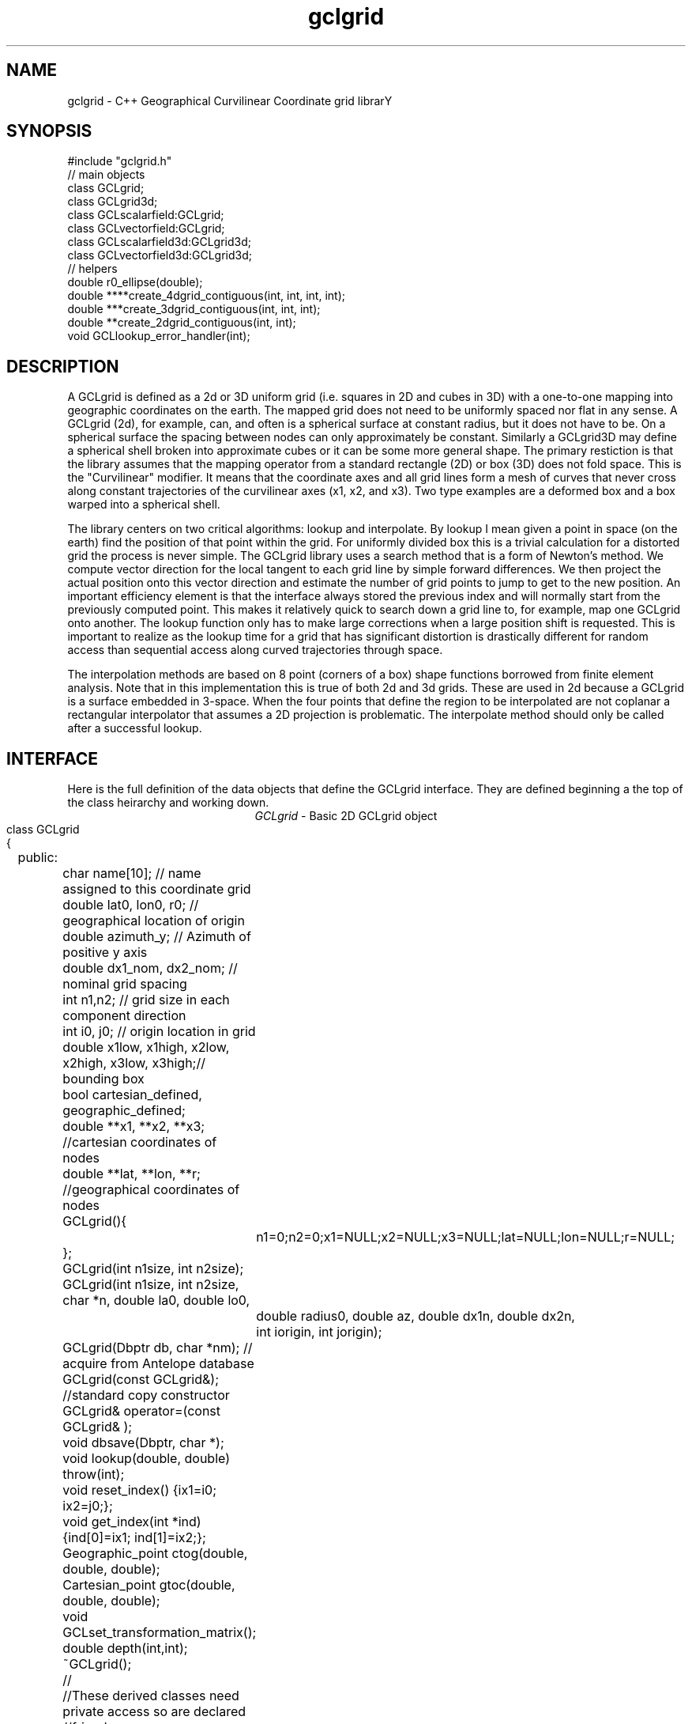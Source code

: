 '\" te
.TH gclgrid 3 "$Date: 2003/01/20 14:42:01 $"
.SH NAME
gclgrid - C++ Geographical Curvilinear Coordinate grid librarY
.SH SYNOPSIS
.nf
#include "gclgrid.h"
// main objects
class GCLgrid;
class GCLgrid3d;
class GCLscalarfield:GCLgrid;
class GCLvectorfield:GCLgrid;
class GCLscalarfield3d:GCLgrid3d;
class GCLvectorfield3d:GCLgrid3d;
// helpers
double r0_ellipse(double);
double ****create_4dgrid_contiguous(int, int, int, int);
double ***create_3dgrid_contiguous(int, int, int);
double **create_2dgrid_contiguous(int, int);
void GCLlookup_error_handler(int);
.fi
.SH DESCRIPTION
.LP
A GCLgrid is defined as a 2d or 3D uniform grid 
(i.e. squares in 2D and cubes in 3D) with a one-to-one 
mapping into geographic coordinates on the earth.  
The mapped grid does not need to be uniformly spaced 
nor flat in any sense.  A GCLgrid (2d), for example, can,
and often is a spherical surface at constant radius, but 
it does not have to be.  On a spherical surface the spacing
between nodes can only approximately be constant.  Similarly
a GCLgrid3D may define a spherical shell broken into approximate
cubes or it can be some more general shape.  The primary 
restiction is that the library assumes that the mapping operator
from a standard rectangle (2D) or box (3D) does not fold space.
This is the "Curvilinear" modifier.  It means that the coordinate
axes and all grid lines form a mesh of curves that never cross 
along constant trajectories of the curvilinear axes (x1, x2, and x3).  
Two type examples are a deformed box and a box warped into a 
spherical shell.  

The library centers on two critical algorithms:  lookup and interpolate.
By lookup I mean given a point in space (on the earth) find the position
of that point within the grid.  For uniformly divided box this is a 
trivial calculation for a distorted grid the process is never simple.
The GCLgrid library uses a search method that is a form of Newton's
method. We compute vector direction for the local tangent to each 
grid line by simple forward differences.  We then project the actual 
position onto this vector direction and estimate the number of grid 
points to jump to get to the new position.  An important efficiency
element is that the interface always stored the previous index and 
will normally start from the previously computed point.  This makes it
relatively quick to search down a grid line to, for example, map one
GCLgrid onto another.  The lookup function only has to make large 
corrections when a large position shift is requested.  This is 
important to realize as the lookup time for a grid that has significant
distortion is drastically different for random access than sequential
access along curved trajectories through space.  

The interpolation methods are based on 8 point (corners of a box) 
shape functions borrowed from finite element analysis.  Note that in
this implementation this is true of both 2d and 3d grids.  These are
used in 2d because a GCLgrid is a surface embedded in 3-space.  
When the four points that define the region to be interpolated are 
not coplanar a rectangular interpolator that assumes a 2D projection
is problematic.
The interpolate method should only be called after a successful lookup.
.SH INTERFACE
.LP
Here is the full definition of the data objects that define the
GCLgrid interface.  They are defined beginning a the top of the
class heirarchy and working down.  
.ce
\fIGCLgrid\fR - Basic 2D GCLgrid object
.nf
class GCLgrid
{
	public:
		char name[10];  // name assigned to this coordinate grid
		double lat0, lon0, r0;  // geographical location of origin 
		double azimuth_y;  // Azimuth of positive y axis 
		double dx1_nom, dx2_nom;  // nominal grid spacing 
		int n1,n2;  // grid size in each component direction
		int i0, j0;  // origin location in grid 
		double x1low, x1high, x2low, x2high, x3low, x3high;// bounding box 
		bool cartesian_defined, geographic_defined;
		double **x1, **x2, **x3; //cartesian coordinates of nodes
		double **lat, **lon, **r;  //geographical coordinates of nodes

		GCLgrid(){
			n1=0;n2=0;x1=NULL;x2=NULL;x3=NULL;lat=NULL;lon=NULL;r=NULL;
		};
		GCLgrid(int n1size, int n2size);
		GCLgrid(int n1size, int n2size, char *n, double la0, double lo0,
			double radius0, double az, double dx1n, double dx2n, 
			int iorigin, int jorigin);
		GCLgrid(Dbptr db, char *nm);  // acquire from Antelope database 
		GCLgrid(const GCLgrid&);  //standard copy constructor
		GCLgrid& operator=(const GCLgrid& );
		void dbsave(Dbptr, char *);
		void lookup(double, double) throw(int);
		void reset_index() {ix1=i0; ix2=j0;};
		void get_index(int *ind) {ind[0]=ix1; ind[1]=ix2;};
		Geographic_point ctog(double, double, double);
		Cartesian_point gtoc(double, double, double);
		void GCLset_transformation_matrix();
		double depth(int,int);
		~GCLgrid();
		//
		//These derived classes need private access so are declared
		//friends
		//
		friend class GCLgrid3d;
		friend class GCLscalarfield;
		friend class GCLvectorfield;
		friend class GCLscalarfield3d;
		friend class GCLvectorfield3d;
	private:
		int ix1, ix2;
		double gtoc_rmatrix[3][3];
		double translation_vector[3];
};
.fi
.LP
The simple type parameters that define this data object are, I hope,
reasonably well defined by the comments in the above code segment.  
The key groups of defining parameters are these:
.IP (1)
lat, lon, and r are 2d grids that define a 2d surface in geographical
coordinates.
.IP (2)
x1, x2, and x3 are parallel 2d arrays that give coordinates in a 
Cartesian coordinate system.  The transformation from geographic
to the Cartesian system is defined through the member functions
gtoc(lat,lon,r) and ctog(x1,x2,x3).  These use the private variables
gtoc_rmatrix and translation_vector to do this transformation.
The Cartesian system is produced by translating spherical geometry 
coordinates to a standard Cartesian system.  That system is defined
with x1 through the intersection of the prime merdian and the equator,
x2 through the equator and +90 degrees longitude, and x3 through the
north pole.  The Cartesian system in a GCLgrid translates this 
coordinate system to an origin defined by the \fItranslation_vector[3]\fR.
This coordinate system is then rotated by the transformation matrix
defined as \fIgtoc_rmatrix\fR.  (Note that gtoc_rmatrix is orthogonal
so the inverse tranformation is simply the transpose of it.)  
The origin of the Cartesian system is visible publically as the
variables lat0, lon0, and r.  Note that internally ALL angle
variables (like lat0 and lon0) are stored in radians.  
.IP (3)
i0 and j0 define the location of the Cartesian origin inside the grid.
The azimuth_y variable is set to the azimuth of the x2 axis at this
origin.  For example, if azimuth_y is 10 degrees (note internally this
is radians) the x2 axis at the origin will point 10 degrees east of
north.  For some grids azimuth_y has no purpose but for a standard
grid produced by the parameterized constructor (see below) it 
uniquely defines the grid orientation.  
.IP (4)
n1 and n2 define the size of the 2d arrays used to define the grids of
points.  
.IP (5) 
dx1_nom and dx2_nom are the nominal grid spacing intervals for the
x1 and x2 axes.  Units are always kilometers.
.IP (6)
x1low, x1high, x2low, x2high, x3low, and x3high define a bounding box
in the Cartesian system for all the points in the grid.  This provides
a simple sanity check and a fast way to discard any request for points
well outside the area the grid defines.  
.IP (7)
The two booleans, cartesian_defined and geographic_defined, 
are set true when the contents of the cartesian and geographic 
arrays are valid.  They will be set false if if the contents of
these arrays are not defined.  
.LP
\fIConstructors\R.  
Notice that the GCLgrid has several levels of constructors.  
The one with no parameters simply creates the basic structure using
system generated constructors and sets the 2d array points all NULL.  
It also initializes all regular variables to 0.
GCLgrid(int n1size, int n2size) is similar but it allocates
memory for the 2d coordinate arrays.  (See Memory Management section
below)
The only complete constructor is this one:
.nf
GCLgrid(int n1size, int n2size, char *n, double la0, double lo0,
	double radius0, double az, double dx1n, double dx2n, 
	int iorigin, int jorigin);
.fi
The parallel to the defining parameters should be clear.  
This constructor builds what we might call a "standard GCLgrid".
This objct is produced by this sequence of steps:
.IP a)
At the Cartesian origin
project an x1 axis at the azimuth of azimuth_y+PI_2 
(i.e. 90 degrees clockwise from what will become the x2 axis)
along a great circle path.  Divide this path into 
n1size segments of size dx1n.  The origin is set at 
grid point iorigin (Note C indexing convention.  This 
is the index position in the grid for the origin point. 
There is no -1 correction to get it.)  
.IP b)
Get the pole to this great circle (in direction azimuth_y)
and draw a great circle along that trajectory.  Divide this
curve into segments of size dx2n.  The origin is set at 
grid point jorigin.
.IP c)
The constant x1 trajectory lines are drawn like longitude 
lines to the pole that defines x2 and the equator defined by
the x1 axis passing through the origin.  The constant x2 trajectory
lines are then latitude-like paths (i.e. they are not great circles).  
.ce
\fIGCLgrid3d\R - 3D GCLgrid object
.nf
.LP
The 3d version of a GCLgrid is similar to the 2d version.  In fact,
it acquires most of it's members by inheritance.  Here is the 
full description:
.nf
class GCLgrid3d : public GCLgrid
{
	public:
		double dx3_nom;
		int n3;
		int k0;
		double ***x1, ***x2, ***x3;
		double ***lat, ***lon, ***r;

		GCLgrid3d(){
			n1=0;n2=0;n3=0;
			x1=NULL;x2=NULL;x3=NULL;lat=NULL;lon=NULL;r=NULL;
		};
		GCLgrid3d(int n1size, int n2size, int n3size);
		GCLgrid3d(int n1size, int n2size, int n3size, 
			char *n, double la0, double lo0,
			double radius0, double az, 
			double dx1n, double dx2n, double dx3n,
			int iorigin, int jorigin);
		GCLgrid3d(Dbptr db, char *nm); 
		GCLgrid3d(const GCLgrid3d&); 
		GCLgrid3d& operator=(const GCLgrid3d& );
		void dbsave(Dbptr, char *);
		void lookup(double, double, double) throw (int);
		void reset_index() {ix1=i0; ix2=j0; ix3=k0;};
		void get_index(int *ind) {ind[0]=ix1; ind[1]=ix2; ind[2]=ix3;};
		double depth(int,int,int);
		~GCLgrid3d();
	private:
		int ix1, ix2, ix3;
};	  		
.fi
.LP
Everything is highly parallel except 2d things become 3d.  This
requires adding:  nx3 = size of objects in the third dimension; 
dx3_nom = nominal grid size in x3 direction; and k0 = location of
the origin in the 3rd dimension.
The member functions require a third parameter when required.

//
//These are generic scalar and vector fields defined on a GCLgrid object
//of 2 or 3d
//
class GCLscalarfield :  public GCLgrid
{
	public:
		double **val;

		GCLscalarfield();
		GCLscalarfield(int, int);
		GCLscalarfield(GCLgrid& );
		GCLscalarfield& operator=(const GCLscalarfield&);
		void operator+=(const GCLscalarfield&);
		void operator*=(double);
		double interpolate(double,double,double);
		~GCLscalarfield();
};
class GCLvectorfield : public GCLgrid
{
	public:
		int nv;
		double ***val;

		GCLvectorfield();
		GCLvectorfield(int,int,int);
		GCLvectorfield(GCLgrid &,int);
		GCLvectorfield& operator=(const GCLvectorfield&);
		void operator+=(const GCLvectorfield&);
		void operator*=(double);
		double *interpolate(double,double,double);
		~GCLvectorfield();
};
class GCLscalarfield3d : public GCLgrid3d 
{
	public:
		double ***val;

		GCLscalarfield3d();
		GCLscalarfield3d(int,int,int);
		GCLscalarfield3d(GCLgrid3d &);
		GCLscalarfield3d& operator=(const GCLscalarfield3d&);
		void operator+=(const GCLscalarfield3d&);
		void operator*=(double);
		double interpolate(double,double,double);
		~GCLscalarfield3d();
};
class GCLvectorfield3d : public GCLgrid3d
{
	public:
		int nv;
		double ****val;

		GCLvectorfield3d();
		GCLvectorfield3d(int,int,int,int);
		GCLvectorfield3d(GCLgrid3d &,int);
		GCLvectorfield3d& operator=(const GCLvectorfield3d&);
		void operator+=(const GCLvectorfield3d&);
		void operator*=(double);
		double *interpolate(double,double,double);
		~GCLvectorfield3d();
};
.nf
.fi
.in
.ft R
.SH MEMORY MANAGEMENT
.LP
Be aware that these functions can consume large quantities of memory
very quickly.  GCLvectorfield3d, for example, requires allocation of
a 4D array which can quickly get huge even for fairly small dimensions.  
The user should also note that all the constructors used here for
building these arrays are in plain C and build these arrays from
contiguous blocks of memory.  That is, C implements subscripted
arrays through arrays of pointers.  To avoid what could easily
be millions of new (malloc) memory requests the arrays are built
by constructing pointers into contiguous blocks of memory.  
This is hidden in the interface for normal use.  If, however, you
try to construct one of these objects manually from the
unparameterized constructors you are nearly guaranteed to encounter
problems when the destructor is called on the object.  You might
get by with this if the destructor is called only on program exit, but
otherwise its the old Clint Eastwood line:  "Do you feel lucky, punk?".
In short, if you have to build one of these objects manually, you 
should use the size parameterized constructors (e.g. GCLGrid(int n1, int n2))
and then fill in the contents.  
.SH ERROR CONDITION
.LP
The db (dbsave and the constructor with the Dbptr argument) functions 
throw an exception if problems are encounted.  Consequently, calls to 
these functions need to be enclosed in the C++ try/catch construct 
with an int error handler.  
All thrown errors by these functions are serious and should probably
normally cause the program to die with a diagnostic.
Actually, all these functions post an elog (elog(3)) message before
throwing an error.
The return codes that need to be caught are:
.IP 1
This indicates a database related error of some kind.  
An extension table that defines a GCLgrid object 
(gclgrid table) needs to be defined and correct attributes names need to be
defined or this error will be returned.  I can also come from 
multiple possible db problems.
The elog will contain details that should help define the problem.
.IP  2
I/O error problems.  These functions read a GCLgrid or GCLgrid3d object stored
on disk.  Any read problems will throw this code.
.SH RETURN VALUES
.LP
The \fBlookup\fB functions are implemented in the C fashion of returning
an error code rather than the C++ approach of throwing exceptions.  
This was intentional because Sun's documentation points out that
throwing exceptions is "computationally expensive" compared to this 
approach.  Further, lookup has a classic problem with complex algorithms
that have ways they can fail:  some failures are serious problems that
should cause the program to abort while others are not really errors
but a condition the algorithm can't handle.  These are distinguished
in lookup's error returns by sign.  A positive return means a problem
that should be handled, but which should be considered common and normal.
Negative returns are a serious error that should be handled differently.
The actual codes are:
.IP 2
A warning about a point in the grey area at the edge of the grid.  
It means interpolation is possible, but is potentially subject to
fairly large errors because we have to extrapolate instead of
interpolate.  This is returned only when the distance of the requested
point is within one unit cell of the grid in all directions.
Unless the function being interpolated is extremely rapidly varying
the results in this case are probably ok.
.IP 1
The requested point is outside the bounds of this grid.  Index 
position is undefined.  This condition should be caught as a nonfatal
error as it should be common to ask for a point outside a defining
box.  This will also be returned if the point is inside the bounding
box but more than one nominal cell length from the edge.
.IP -1
Convergence error.  The user should assume the point returned in
the index is meaningless and handle the error appropriately.
.IP -2
One or more parts of the GCLgrid arrays are incomplete.  This should
only happen if one creates a GCLgrid manually using an incomplete
constructor.  
The calling program should trap this condition and terminate the program
as a coding error.  

.SH LIBRARY
$(DBLIBS) -lgclgrid
.SH "BUGS AND CAVEATS"
This library is the author's first serious attempt at a C++
package.  Some things may be done in an odd way as a result and
the results should be viewed with a healthy dose of skepticism.
Some specifics are:
.IP (1)
Although in theory the interface should allow a space reduction by 
defining only the geographic or cartesian arrays I've used the 
memory hog model here.  That is, one really need only store the
Cartesian coordinates and use the ctog function compute latitude
and longitudes.  I've used the parallel array (at a huge memory
cost) approach expecting the need to have both sets of coordinates
be a very common operation.  If memory becomes an issue an extension 
of the library could do this without changing the interface.

.SH AUTHOR
.nf
Gary L. Pavlis and Chengliang Fan
Indiana University
pavlis@indiana.edu
.fi
.\" $Id: gclgrid.3,v 1.2 2003/01/20 14:42:01 pavlis Exp $
